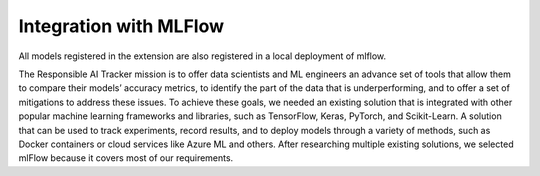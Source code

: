 .. _integration_mlflow:

Integration with MLFlow 
=======================

All models registered in the extension are also registered in a local deployment of mlflow.  

The Responsible AI Tracker mission is to offer data scientists and ML engineers an advance set of tools that allow them to compare their models’ accuracy metrics, to identify the part of the data that is underperforming, and to offer a set of mitigations to address these issues.  To achieve these goals, we needed an existing solution that is integrated with other popular machine learning frameworks and libraries, such as TensorFlow, Keras, PyTorch, and Scikit-Learn. A solution that can be used to track experiments, record results, and to deploy models through a variety of methods, such as Docker containers or cloud services like Azure ML and others.  After researching multiple existing solutions, we selected mlFlow because it covers most of our requirements.  
